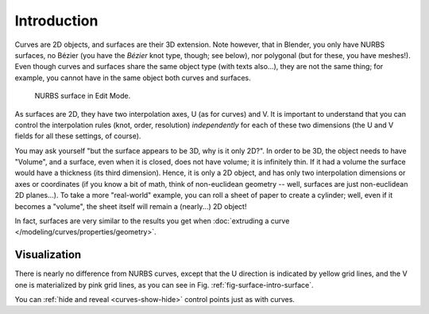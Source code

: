 
************
Introduction
************

Curves are 2D objects, and surfaces are their 3D extension.
Note however, that in Blender, you only have NURBS surfaces,
no Bézier (you have the *Bézier* knot type, though; see below),
nor polygonal (but for these, you have meshes!).
Even though curves and surfaces share the same object type (with texts also...),
they are not the same thing; for example,
you cannot have in the same object both curves and surfaces.

.. _fig-surface-intro-surface:

.. figure:: /images/modeling_surfaces_introduction_nurbs-surface.png

   NURBS surface in Edit Mode.

As surfaces are 2D, they have two interpolation axes, U (as for curves) and V.
It is important to understand that you can control the interpolation rules (knot, order, resolution)
*independently* for each of these two dimensions
(the U and V fields for all these settings, of course).

You may ask yourself "but the surface appears to be 3D, why is it only 2D?".
In order to be 3D, the object needs to have "Volume", and a surface, even when it is closed,
does not have volume; it is infinitely thin.
If it had a volume the surface would have a thickness (its third dimension). Hence,
it is only a 2D object, and has only two interpolation dimensions or axes or coordinates
(if you know a bit of math, think of non-euclidean geometry -- well,
surfaces are just non-euclidean 2D planes...). To take a more "real-world" example,
you can roll a sheet of paper to create a cylinder; well, even if it becomes a "volume",
the sheet itself will remain a (nearly...) 2D object!

In fact, surfaces are very similar to the results you get when
:doc:`extruding a curve </modeling/curves/properties/geometry>`.


Visualization
=============

There is nearly no difference from NURBS curves,
except that the U direction is indicated by yellow grid lines,
and the V one is materialized by pink grid lines, as you can see in
Fig. :ref:`fig-surface-intro-surface`.

You can :ref:`hide and reveal <curves-show-hide>` control points just as with curves.
